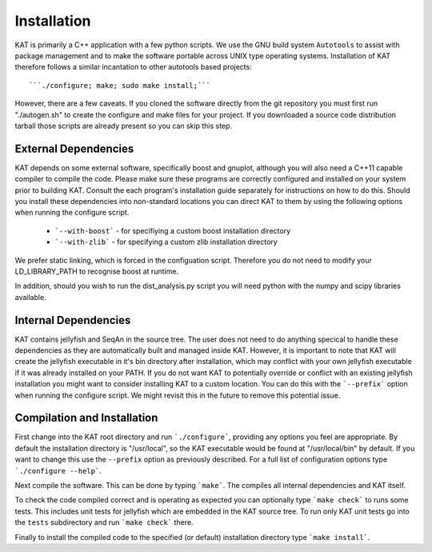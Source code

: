 .. _installation:

Installation
============

KAT is primarily a C++ application with a few python scripts.  We use the 
GNU build system ``Autotools`` to assist with package management and to make the 
software portable across UNIX type operating systems.  Installation of KAT
therefore follows a similar incantation to other autotools based projects::

  ```./configure; make; sudo make install;```

However, there are a few caveats.  If you cloned the software directly from the 
git repository you must first run "./autogen.sh" to create the configure and make 
files for your project.  If you downloaded a source code distribution tarball those
scripts are already present so you can skip this step.

External Dependencies
---------------------

KAT depends on some external software, specifically boost and gnuplot, although you
will also need a C++11 capable compiler to compile the code.  Please 
make sure these programs are correctly configured and installed 
on your system prior to building KAT.  Consult the each program's installation
guide separately for instructions on how to do this.  Should you install these dependencies
into non-standard locations you can direct KAT to them by using the following
options when running the configure script.

  - ```--with-boost``` - for specifiying a custom boost installation directory
  - ```--with-zlib``` - for specifying a custom zlib installation directory

We prefer static linking, which is forced in the configuation script.  Therefore
you do not need to modify your LD_LIBRARY_PATH to recognise boost at runtime. 

In addition, should you wish to run the dist_analysis.py script you will need python with the
numpy and scipy libraries available.


Internal Dependencies
---------------------

KAT contains jellyfish and SeqAn in the source tree.  The user does
not need to do anything specical to handle these dependencies as they are automatically
built and managed inside KAT.  However, it is important to note that KAT
will create the jellyfish executable in it's bin directory after installation, which
may conflict with your own jellyfish executable if it was already installed on your
PATH.  If you do not want KAT to potentially override or conflict with an 
existing jellyfish installation you might want to consider installing KAT
to a custom location.  You can do this with the ```--prefix``` option when 
running the configure script.  We might revisit this in the future to remove
this potential issue.


Compilation and Installation
----------------------------

First change into the KAT root directory and run ```./configure```, providing
any options you feel are appropriate.  By default the installation directory is "/usr/local", 
so the KAT executable would be found at "/usr/local/bin" by default.  If you
want to change this use the ``--prefix`` option as previously described.  For a full
list of configuration options type ```./configure --help```.

Next compile the software.  This can be done by typing ```make```.  The compiles
all internal dependencies and KAT itself.

To check the code compiled correct and is operating as expected you can optionally
type  ```make check``` to runs some tests.  This includes unit tests for jellyfish 
which are embedded in the KAT source tree.  To run only KAT
unit tests go into the ``tests`` subdirectory and run ```make check``` there.

Finally to install the compiled code to the specified (or default) installation
directory type ```make install```.

